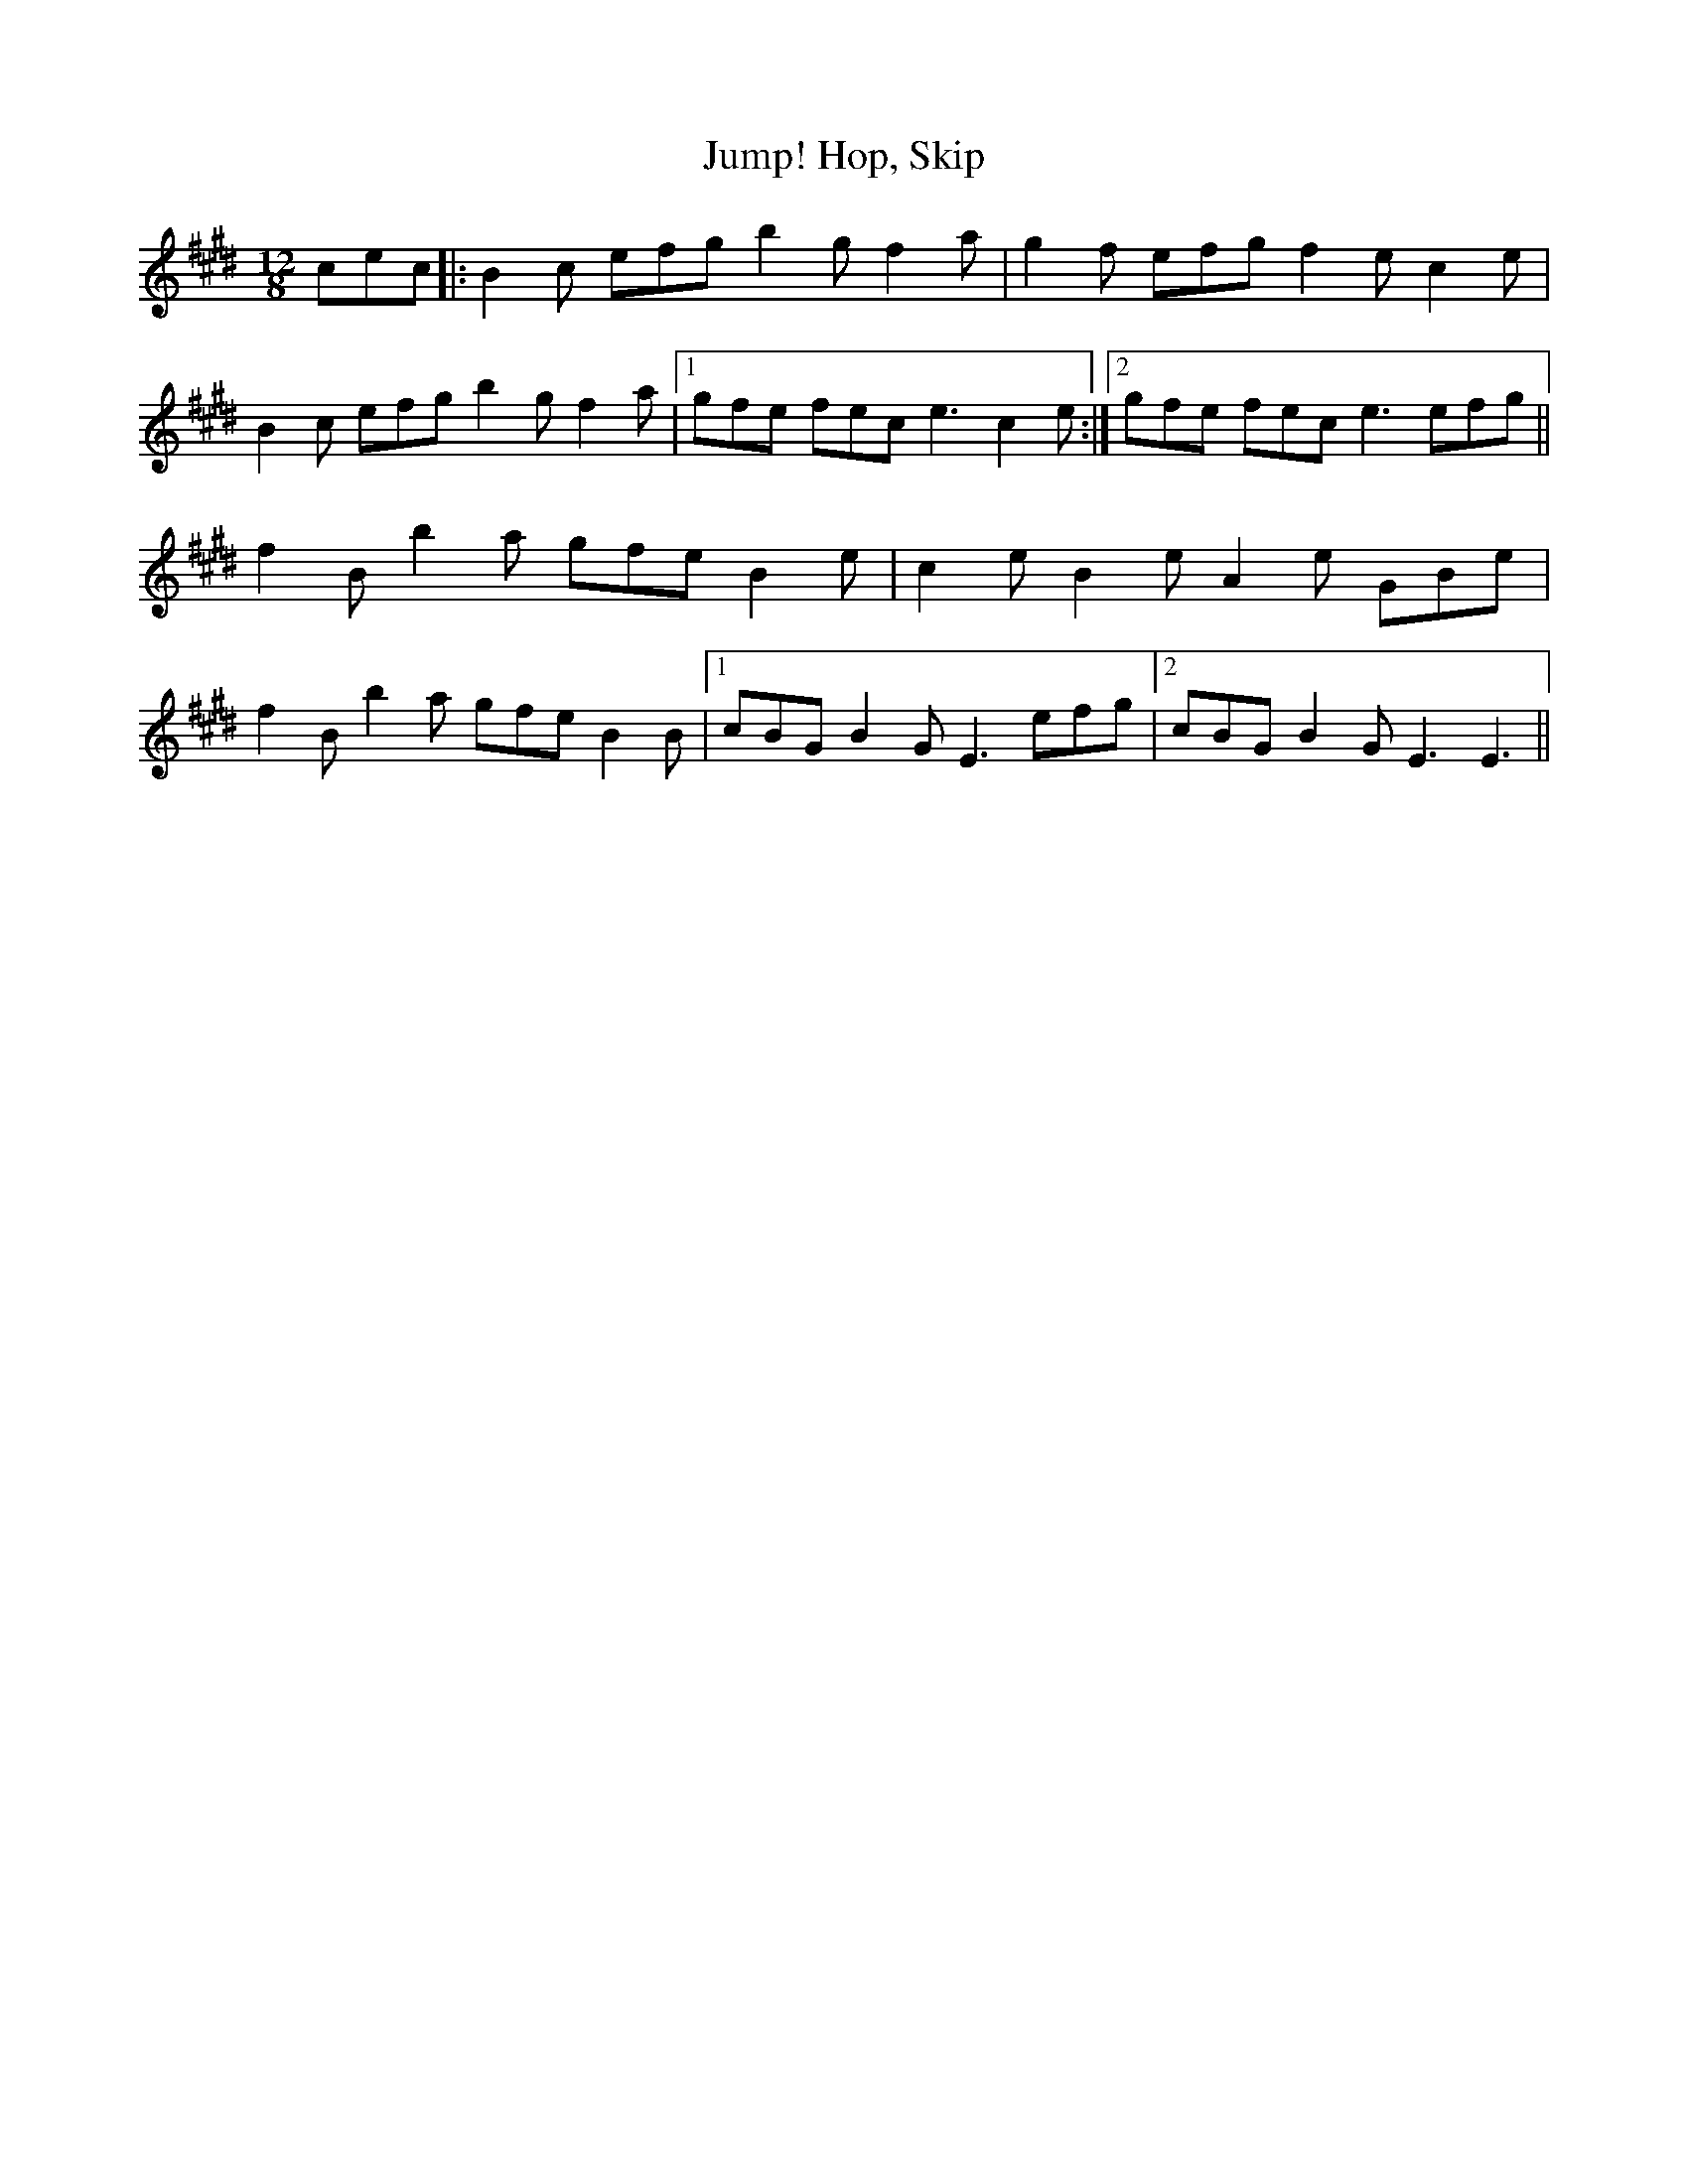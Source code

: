 X: 17818
T: Hop, Skip, Jump!
R: slide
M: 12/8
K: Emajor
cec|:B2 c efg b2 g f2 a|g2 f efg f2 e c2 e|
B2 c efg b2 g f2 a|1 gfe fec e3 c2 e:|2 gfe fec e3 efg||
f2 B b2 a gfe B2 e|c2 e B2 e A2 e GBe|
f2 B b2 a gfe B2 B|1 cBG B2 G E3 efg|2 cBG B2 G E3 E3||

